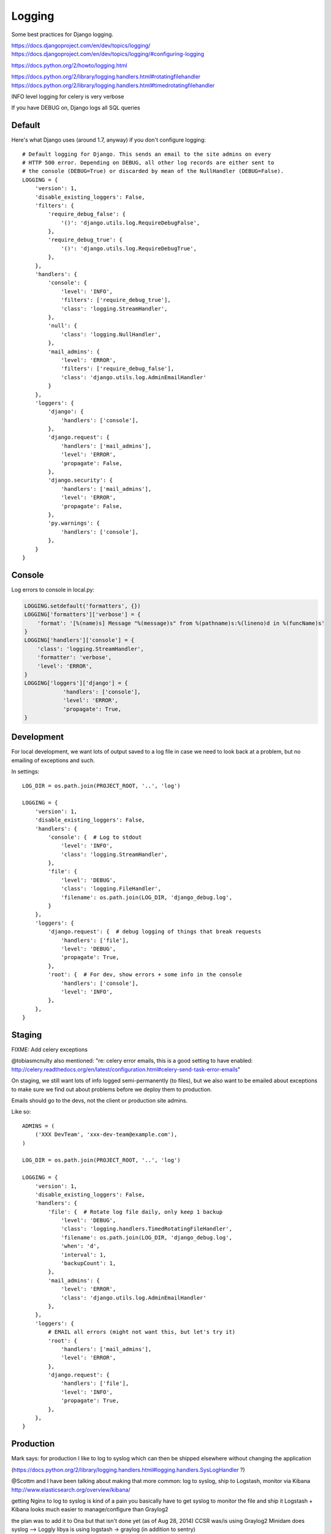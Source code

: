 Logging
=======

Some best practices for Django logging.

https://docs.djangoproject.com/en/dev/topics/logging/
https://docs.djangoproject.com/en/dev/topics/logging/#configuring-logging

https://docs.python.org/2/howto/logging.html

https://docs.python.org/2/library/logging.handlers.html#rotatingfilehandler
https://docs.python.org/2/library/logging.handlers.html#timedrotatingfilehandler


INFO level logging for celery is very verbose

If you have DEBUG on, Django logs all SQL queries


Default
-------

Here's what Django uses (around 1.7, anyway) if you don't configure logging::

    # Default logging for Django. This sends an email to the site admins on every
    # HTTP 500 error. Depending on DEBUG, all other log records are either sent to
    # the console (DEBUG=True) or discarded by mean of the NullHandler (DEBUG=False).
    LOGGING = {
        'version': 1,
        'disable_existing_loggers': False,
        'filters': {
            'require_debug_false': {
                '()': 'django.utils.log.RequireDebugFalse',
            },
            'require_debug_true': {
                '()': 'django.utils.log.RequireDebugTrue',
            },
        },
        'handlers': {
            'console': {
                'level': 'INFO',
                'filters': ['require_debug_true'],
                'class': 'logging.StreamHandler',
            },
            'null': {
                'class': 'logging.NullHandler',
            },
            'mail_admins': {
                'level': 'ERROR',
                'filters': ['require_debug_false'],
                'class': 'django.utils.log.AdminEmailHandler'
            }
        },
        'loggers': {
            'django': {
                'handlers': ['console'],
            },
            'django.request': {
                'handlers': ['mail_admins'],
                'level': 'ERROR',
                'propagate': False,
            },
            'django.security': {
                'handlers': ['mail_admins'],
                'level': 'ERROR',
                'propagate': False,
            },
            'py.warnings': {
                'handlers': ['console'],
            },
        }
    }

Console
-------

Log errors to console in local.py:

.. code-block:: python

    LOGGING.setdefault('formatters', {})
    LOGGING['formatters']['verbose'] = {
        'format': '[%(name)s] Message "%(message)s" from %(pathname)s:%(lineno)d in %(funcName)s'
    }
    LOGGING['handlers']['console'] = {
        'class': 'logging.StreamHandler',
        'formatter': 'verbose',
        'level': 'ERROR',
    }
    LOGGING['loggers']['django'] = {
                'handlers': ['console'],
                'level': 'ERROR',
                'propagate': True,
    }


Development
-----------

For local development, we want lots of output saved to a log file in case
we need to look back at a problem, but no emailing of
exceptions and such.


In settings::

    LOG_DIR = os.path.join(PROJECT_ROOT, '..', 'log')

    LOGGING = {
        'version': 1,
        'disable_existing_loggers': False,
        'handlers': {
            'console': {  # Log to stdout
                'level': 'INFO',
                'class': 'logging.StreamHandler',
            },
            'file': {
                'level': 'DEBUG',
                'class': 'logging.FileHandler',
                'filename': os.path.join(LOG_DIR, 'django_debug.log',
            }
        },
        'loggers': {
            'django.request': {  # debug logging of things that break requests
                'handlers': ['file'],
                'level': 'DEBUG',
                'propagate': True,
            },
            'root': {  # For dev, show errors + some info in the console
                'handlers': ['console'],
                'level': 'INFO',
            },
        },
    }

Staging
-------

FIXME: Add celery exceptions

@tobiasmcnulty also mentioned: "re: celery error emails, this is a good setting to have enabled: http://celery.readthedocs.org/en/latest/configuration.html#celery-send-task-error-emails"

On staging, we still want lots of info logged semi-permanently (to files),
but we also want to be emailed about exceptions to make sure
we find out about problems before we deploy them to production.

Emails should go to the devs, not the client or production site admins.

Like so::

    ADMINS = (
        ('XXX DevTeam', 'xxx-dev-team@example.com'),
    )

    LOG_DIR = os.path.join(PROJECT_ROOT, '..', 'log')

    LOGGING = {
        'version': 1,
        'disable_existing_loggers': False,
        'handlers': {
            'file': {  # Rotate log file daily, only keep 1 backup
                'level': 'DEBUG',
                'class': 'logging.handlers.TimedRotatingFileHandler',
                'filename': os.path.join(LOG_DIR, 'django_debug.log',
                'when': 'd',
                'interval': 1,
                'backupCount': 1,
            },
            'mail_admins': {
                'level': 'ERROR',
                'class': 'django.utils.log.AdminEmailHandler'
            },
        },
        'loggers': {
            # EMAIL all errors (might not want this, but let's try it)
            'root': {
                'handlers': ['mail_admins'],
                'level': 'ERROR',
            },
            'django.request': {
                'handlers': ['file'],
                'level': 'INFO',
                'propagate': True,
            },
        },
    }


Production
----------

Mark says: for production I like to log to syslog which can then be shipped elsewhere without changing the application

(https://docs.python.org/2/library/logging.handlers.html#logging.handlers.SysLogHandler ?)

@Scottm and I have been talking about making that more common: log to syslog, ship to Logstash, monitor via Kibana http://www.elasticsearch.org/overview/kibana/

getting Nginx to log to syslog is kind of a pain
you basically have to get syslog to monitor the file and ship it
Logstash + Kibana looks much easier to manage/configure than Graylog2

the plan was to add it to Ona but that isn't done yet (as of Aug 28, 2014)
CCSR was/is using Graylog2
Minidam does syslog --> Loggly
libya is using logstash -> graylog (in addition to sentry)


Example
-------

Here's what we've got set up for Django logging on one project.  This sends everything
level INFO and higher to a local log file and a Graylog instance. Anything ERROR and
higher is emailed to admins and sent to a Sentry instance, which can send more notifications.

In environment::

    SENTRY_DSN: http://long_hex_string:long_hex_string@hostname:9000/3

Requirements::

    raven==3.6.1

Settings::

    INSTALLED_APPS = (
        ...
        'raven.contrib.django.raven_compat',  # Sentry logging client
        ...
    }

    CELERY_SEND_TASK_ERROR_EMAILS = True

    # Send ERRORS to email and sentry.
    # Send a fair bit of info to graylog and a local log file
    # (but not debug level messages, ordinarily).
    LOGGING = {
        'version': 1,
        'disable_existing_loggers': True,
        'filters': {
            # This filter strips out request information from the message record
            # so it can be sent to Graylog (the request object is not picklable).
            'django_exc': {
                '()': 'our_filters.RequestFilter',
            },
            'require_debug_false': {
                '()': 'django.utils.log.RequireDebugFalse'
            },
            # This filter adds some identifying information to each message, to make
            # it easier to filter them further, e.g. in Graylog.
            'static_fields': {
                '()': 'our_filters.StaticFieldFilter',
                'fields': {
                    'deployment': 'project_name',
                    'environment': 'staging'   # can be overridden, e.g. 'staging' or 'production'
                },
            },
        },
        'formatters': {
            'basic': {
                'format': '%(asctime)s %(name)-20s %(levelname)-8s %(message)s',
            },
        },
        'handlers': {
            'file': {
                'level': 'DEBUG',  # Nothing here logs DEBUG level messages ordinarily
                'class': 'logging.handlers.RotatingFileHandler',
                'formatter': 'basic',
                'filename': os.path.join(LOG_ROOT, 'django.log'),
                'maxBytes': 10 * 1024 * 1024,  # 10 MB
                'backupCount': 10,
            },
            'graylog': {
                'level': 'INFO',
                'class': 'graypy.GELFHandler',
                'host': env_or_default('GRAYLOG_HOST', 'monitor.caktusgroup.com'),
                'port': 12201,
                'filters': ['static_fields', 'django_exc'],
            },
            'mail_admins': {
                'level': 'ERROR',
                'class': 'django.utils.log.AdminEmailHandler',
                'include_html': False,
                'filters': ['require_debug_false'],
            },
            'sentry': {
                'level': 'ERROR',
                'class': 'raven.contrib.django.raven_compat.handlers.SentryHandler',
            },
        },
        'root': {
            # graylog (or any handler using the 'django_exc' filter ) should be last
            # because it will alter the LogRecord by removing the `request` field
            'handlers': ['file', 'mail_admins', 'sentry', 'graylog'],
            'level': 'WARNING',
        },
        'loggers': {
            # These 2 loggers must be specified, otherwise they get disabled
            # because they are specified by django's DEFAULT_LOGGING and then
            # disabled by our 'disable_existing_loggers' setting above.
            # BEGIN required loggers #
            'django': {
                'handlers': [],
                'propagate': True,
            },
            'py.warnings': {
                'handlers': [],
                'propagate': True,
            },
            # END required loggers #
            # The root logger will log anything WARNING and higher, so there's
            # no reason to add loggers here except to add logging of lower-level information.
            'libya_elections': {
                'handlers': ['file', 'graylog'],
                'level': 'INFO',
            },
            'nlid': {
                'handlers': ['file', 'graylog'],
                'level': 'INFO',
            },
            'register': {
                'handlers': ['file', 'graylog'],
                'level': 'INFO',
            },
            'bulk_sms': {
                'handlers': ['file', 'graylog'],
                'level': 'INFO',
            },
        }
    }

    #
    # our_filters.py
    #
    import logging


    class QuotelessStr(str):
        """
        Return the repr() of this string *without* quotes.  This is a
        temporary fix until https://github.com/severb/graypy/pull/34 is resolved.
        """
        def __repr__(self):
            return self


    class StaticFieldFilter(logging.Filter):
        """
        Python logging filter that adds the given static contextual information
        in the ``fields`` dictionary to all logging records.
        """
        def __init__(self, fields):
            self.static_fields = fields

        def filter(self, record):
            for k, v in self.static_fields.items():
                setattr(record, k, QuotelessStr(v))
            return True


    class RequestFilter(logging.Filter):
        """
        Python logging filter that removes the (non-pickable) Django ``request``
        object from the logging record.
        """
        def filter(self, record):
            if hasattr(record, 'request'):
                del record.request
            return True
